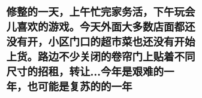 * 修整的一天，上午忙完家务活，下午玩会儿喜欢的游戏。今天外面大多数店面都还没有开，小区门口的超市菜也还没有开始上货。路边不少关闭的卷帘门上贴着不同尺寸的招租，转让...今年是艰难的一年，也可能是复苏的的一年